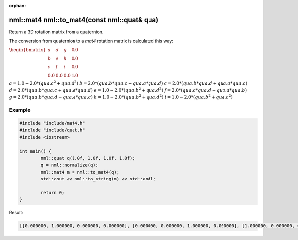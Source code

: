 :orphan:

nml::mat4 nml::to_mat4(const nml::quat& qua)
============================================

Return a 3D rotation matrix from a quaternion.

The conversion from quaternion to a *mat4* rotation matrix is calculated this way:

:math:`\begin{bmatrix} a & d & g & 0.0 \\ b & e & h & 0.0 \\ c & f & i & 0.0 \\ 0.0 & 0.0 & 0.0 & 1.0 \end{bmatrix}`

:math:`a = 1.0 - 2.0 * (qua.c^2 + qua.d^2)`
:math:`b = 2.0 * (qua.b * qua.c - qua.a * qua.d)`
:math:`c = 2.0 * (qua.b * qua.d + qua.a * qua.c)`
:math:`d = 2.0 * (qua.b * qua.c + qua.a * qua.d)`
:math:`e = 1.0 - 2.0 * (qua.b^2 + qua.d^2)`
:math:`f = 2.0 * (qua.c * qua.d - qua.a * qua.b)`
:math:`g = 2.0 * (qua.b * qua.d - qua.a * qua.c)`
:math:`h = 1.0 - 2.0 * (qua.b^2 + qua.d^2)`
:math:`i = 1.0 - 2.0 * (qua.b^2 + qua.c^2)`

Example
-------

.. code-block:: cpp

	#include "include/mat4.h"
	#include "include/quat.h"
	#include <iostream>

	int main() {
		nml::quat q(1.0f, 1.0f, 1.0f, 1.0f);
		q = nml::normalize(q);
		nml::mat4 m = nml::to_mat4(q);
		std::cout << nml::to_string(m) << std::endl;

		return 0;
	}

Result:

.. code-block::

	[[0.000000, 1.000000, 0.000000, 0.000000], [0.000000, 0.000000, 1.000000, 0.000000], [1.000000, 0.000000, 0.000000, 0.000000], [0.000000, 0.000000, 0.000000, 1.000000]]